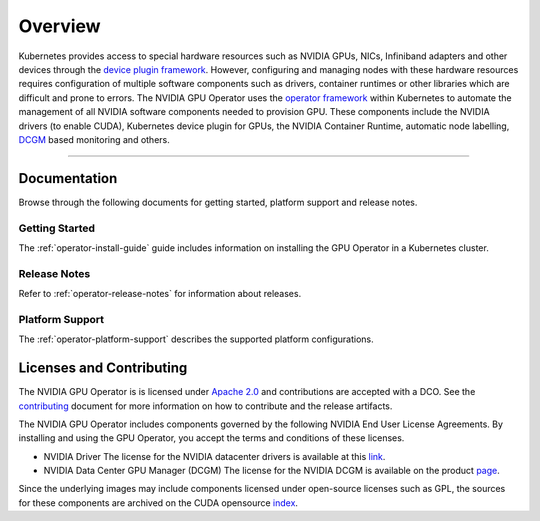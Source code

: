 .. Date: July 30 2020
.. Author: pramarao

*****************************************
Overview
*****************************************

.. image:: graphics/nvidia-gpu-operator-image.jpg
   :width: 600

Kubernetes provides access to special hardware resources such as NVIDIA GPUs, NICs, Infiniband adapters and other devices 
through the `device plugin framework <https://kubernetes.io/docs/concepts/extend-kubernetes/compute-storage-net/device-plugins/>`_. 
However, configuring and managing nodes with these hardware resources requires 
configuration of multiple software components such as drivers, container runtimes or other libraries which are difficult 
and prone to errors. The NVIDIA GPU Operator uses the `operator framework <https://coreos.com/blog/introducing-operator-framework>`_ 
within Kubernetes to automate the management of all NVIDIA software components needed to provision GPU. These components include the NVIDIA drivers (to enable CUDA), 
Kubernetes device plugin for GPUs, the NVIDIA Container Runtime, automatic node labelling, `DCGM <https://developer.nvidia.com/dcgm>`_ based monitoring and others.

----

Documentation
==============

Browse through the following documents for getting started, platform support and release notes.

Getting Started
---------------

The :ref:`operator-install-guide` guide includes information on installing the GPU Operator in a Kubernetes cluster.

Release Notes
---------------

Refer to :ref:`operator-release-notes` for information about releases.

Platform Support
---------------

The :ref:`operator-platform-support` describes the supported platform configurations.

Licenses and Contributing
=========================

The NVIDIA GPU Operator is is licensed under `Apache 2.0 <https://www.apache.org/licenses/LICENSE-2.0>`_ and 
contributions are accepted with a DCO. See the `contributing <https://github.com/NVIDIA/gpu-operator/blob/master/CONTRIBUTING.md>`_ document for 
more information on how to contribute and the release artifacts.

The NVIDIA GPU Operator includes components governed by the following NVIDIA End User License Agreements. By installing and using the GPU Operator, 
you accept the terms and conditions of these licenses. 

* NVIDIA Driver 
  The license for the NVIDIA datacenter drivers is available at this `link <https://www.nvidia.com/content/DriverDownload-March2009/licence.php?lang=us>`_.

* NVIDIA Data Center GPU Manager (DCGM)
  The license for the NVIDIA DCGM is available on the product `page <https://www.developer.vidia.com/dcgm>`_.


Since the underlying images may include components licensed under open-source licenses such as GPL, 
the sources for these components are archived on the CUDA opensource `index <https://developer.download.nvidia.com/compute/cuda/opensource/>`_.

